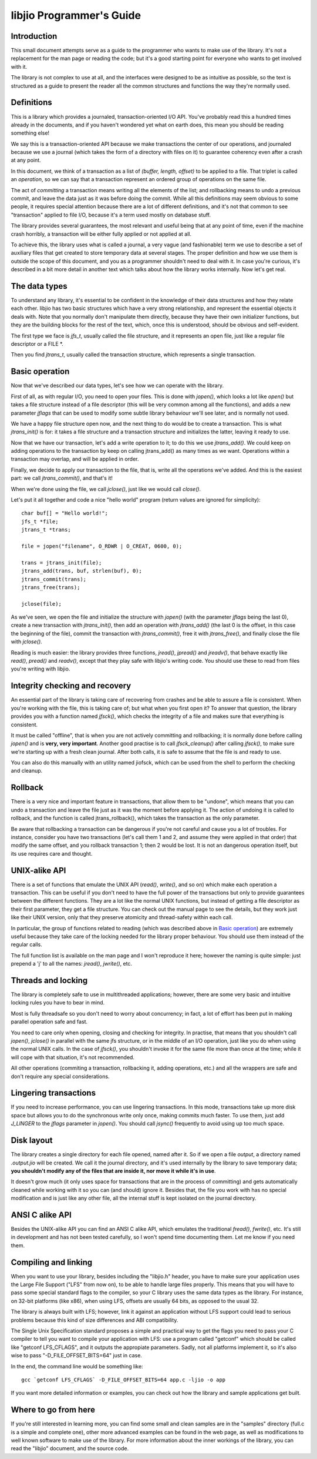 
libjio Programmer's Guide
=========================

Introduction
------------

This small document attempts serve as a guide to the programmer who wants to
make use of the library. It's not a replacement for the man page or reading
the code; but it's a good starting point for everyone who wants to get
involved with it.

The library is not complex to use at all, and the interfaces were designed to
be as intuitive as possible, so the text is structured as a guide to present
the reader all the common structures and functions the way they're normally
used.

Definitions
-----------

This is a library which provides a journaled, transaction-oriented I/O API.
You've probably read this a hundred times already in the documents, and if you
haven't wondered yet what on earth does, this mean you should be reading
something else!

We say this is a transaction-oriented API because we make transactions the
center of our operations, and journaled because we use a journal (which takes
the form of a directory with files on it) to guarantee coherency even after a
crash at any point.

In this document, we think of a transaction as a list of *(buffer, length,
offset)* to be applied to a file. That triplet is called an *operation*, so we
can say that a transaction represent an ordered group of operations on the
same file.

The act of *committing* a transaction means writing all the elements of the
list; and rollbacking means to undo a previous commit, and leave the data just
as it was before doing the commit. While all this definitions may seem obvious
to some people, it requires special attention because there are a lot of
different definitions, and it's not that common to see "transaction" applied
to file I/O, because it's a term used mostly on database stuff.

The library provides several guarantees, the most relevant and useful being
that at any point of time, even if the machine crash horribly, a transaction
will be either fully applied or not applied at all.

To achieve this, the library uses what is called a journal, a very vague (and
fashionable) term we use to describe a set of auxiliary files that get created
to store temporary data at several stages. The proper definition and how we
use them is outside the scope of this document, and you as a programmer
shouldn't need to deal with it. In case you're curious, it's described in a
bit more detail in another text which talks about how the library works
internally. Now let's get real.


The data types
--------------

To understand any library, it's essential to be confident in the knowledge of
their data structures and how they relate each other. libjio has two basic
structures which have a very strong relationship, and represent the essential
objects it deals with. Note that you normally don't manipulate them directly,
because they have their own initializer functions, but they are the building
blocks for the rest of the text, which, once this is understood, should be
obvious and self-evident.

The first type we face is *jfs_t*, usually called the file structure, and it
represents an open file, just like a regular file descriptor or a FILE \*.

Then you find *jtrans_t*, usually called the transaction structure, which
represents a single transaction.


Basic operation
---------------

Now that we've described our data types, let's see how we can operate with the
library.

First of all, as with regular I/O, you need to open your files. This is done
with *jopen()*, which looks a lot like *open()* but takes a file structure
instead of a file descriptor (this will be very common among all the
functions), and adds a new parameter *jflags* that can be used to modify some
subtle library behaviour we'll see later, and is normally not used.

We have a happy file structure open now, and the next thing to do would be to
create a transaction. This is what *jtrans_init()* is for: it takes a file
structure and a transaction structure and initializes the latter, leaving it
ready to use.

Now that we have our transaction, let's add a write operation to it; to do
this we use *jtrans_add()*. We could keep on adding operations to the
transaction by keep on calling jtrans_add() as many times as we want.
Operations within a transaction may overlap, and will be applied in order.

Finally, we decide to apply our transaction to the file, that is, write all
the operations we've added. And this is the easiest part: we call
*jtrans_commit()*, and that's it!

When we're done using the file, we call *jclose()*, just like we would call
*close()*.

Let's put it all together and code a nice "hello world"
program (return values are ignored for simplicity)::

  char buf[] = "Hello world!";
  jfs_t *file;
  jtrans_t *trans;

  file = jopen("filename", O_RDWR | O_CREAT, 0600, 0);

  trans = jtrans_init(file);
  jtrans_add(trans, buf, strlen(buf), 0);
  jtrans_commit(trans);
  jtrans_free(trans);

  jclose(file);

As we've seen, we open the file and initialize the structure with *jopen()*
(with the parameter *jflags* being the last 0), create a new transaction with
*jtrans_init()*, then add an operation with *jtrans_add()* (the last 0 is the
offset, in this case the beginning of the file), commit the transaction with
*jtrans_commit()*, free it with *jtrans_free()*, and finally close the file
with *jclose()*.

Reading is much easier: the library provides three functions, *jread()*,
*jpread()* and *jreadv()*, that behave exactly like *read()*, *pread()* and
*readv()*, except that they play safe with libjio's writing code. You should
use these to read from files you're writing with libjio.


Integrity checking and recovery
-------------------------------

An essential part of the library is taking care of recovering from crashes and
be able to assure a file is consistent. When you're working with the file,
this is taking care of; but what when you first open it? To answer that
question, the library provides you with a function named *jfsck()*, which
checks the integrity of a file and makes sure that everything is consistent.

It must be called "offline", that is when you are not actively committing and
rollbacking; it is normally done before calling *jopen()* and is **very, very
important**. Another good practise is to call *jfsck_cleanup()* after calling
*jfsck()*, to make sure we're starting up with a fresh clean journal. After
both calls, it is safe to assume that the file is and ready to use.

You can also do this manually with an utility named jiofsck, which can be used
from the shell to perform the checking and cleanup.


Rollback
--------

There is a very nice and important feature in transactions, that allow them to
be "undone", which means that you can undo a transaction and leave the file
just as it was the moment before applying it. The action of undoing it is
called to rollback, and the function is called jtrans_rollback(), which takes
the transaction as the only parameter.

Be aware that rollbacking a transaction can be dangerous if you're not careful
and cause you a lot of troubles. For instance, consider you have two
transactions (let's call them 1 and 2, and assume they were applied in that
order) that modify the same offset, and you rollback transaction 1; then 2
would be lost. It is not an dangerous operation itself, but its use requires
care and thought.


UNIX-alike API
--------------

There is a set of functions that emulate the UNIX API (*read()*, *write()*,
and so on) which make each operation a transaction. This can be useful if you
don't need to have the full power of the transactions but only to provide
guarantees between the different functions. They are a lot like the normal
UNIX functions, but instead of getting a file descriptor as their first
parameter, they get a file structure. You can check out the manual page to see
the details, but they work just like their UNIX version, only that they
preserve atomicity and thread-safety within each call.

In particular, the group of functions related to reading (which was described
above in `Basic operation`_) are extremely useful because they take care of
the locking needed for the library proper behaviour. You should use them
instead of the regular calls.

The full function list is available on the man page and I won't reproduce it
here; however the naming is quite simple: just prepend a 'j' to all the names:
*jread()*, *jwrite()*, etc.


Threads and locking
-------------------

The library is completely safe to use in multithreaded applications; however,
there are some very basic and intuitive locking rules you have to bear in
mind.

Most is fully threadsafe so you don't need to worry about concurrency; in
fact, a lot of effort has been put in making parallel operation safe and fast.

You need to care only when opening, closing and checking for integrity. In
practise, that means that you shouldn't call *jopen()*, *jclose()* in parallel
with the same jfs structure, or in the middle of an I/O operation, just like
you do when using the normal UNIX calls. In the case of *jfsck()*, you
shouldn't invoke it for the same file more than once at the time; while it
will cope with that situation, it's not recommended.

All other operations (commiting a transaction, rollbacking it, adding
operations, etc.) and all the wrappers are safe and don't require any special
considerations.


Lingering transactions
----------------------

If you need to increase performance, you can use lingering transactions. In
this mode, transactions take up more disk space but allows you to do the
synchronous write only once, making commits much faster. To use them, just add
*J_LINGER* to the *jflags* parameter in *jopen()*. You should call *jsync()*
frequently to avoid using up too much space.


Disk layout
-----------

The library creates a single directory for each file opened, named after it.
So if we open a file *output*, a directory named *.output.jio* will be
created. We call it the journal directory, and it's used internally by the
library to save temporary data; **you shouldn't modify any of the files that
are inside it, nor move it while it's in use**.

It doesn't grow much (it only uses space for transactions that are in the
process of committing) and gets automatically cleaned while working with it so
you can (and should) ignore it. Besides that, the file you work with has no
special modification and is just like any other file, all the internal stuff
is kept isolated on the journal directory.


ANSI C alike API
----------------

Besides the UNIX-alike API you can find an ANSI C alike API, which emulates
the traditional *fread()*, *fwrite()*, etc. It's still in development and has
not been tested carefully, so I won't spend time documenting them. Let me know
if you need them.


Compiling and linking
---------------------

When you want to use your library, besides including the "libjio.h" header,
you have to make sure your application uses the Large File Support ("LFS" from
now on), to be able to handle large files properly. This means that you will
have to pass some special standard flags to the compiler, so your C library
uses the same data types as the library. For instance, on 32-bit platforms
(like x86), when using LFS, offsets are usually 64 bits, as opposed to the
usual 32.

The library is always built with LFS; however, link it against an application
without LFS support could lead to serious problems because this kind of size
differences and ABI compatibility.

The Single Unix Specification standard proposes a simple and practical way to
get the flags you need to pass your C compiler to tell you want to compile
your application with LFS: use a program called "getconf" which should be
called like "getconf LFS_CFLAGS", and it outputs the appropiate parameters.
Sadly, not all platforms implement it, so it's also wise to pass
"-D_FILE_OFFSET_BITS=64" just in case.

In the end, the command line would be something like::

  gcc `getconf LFS_CFLAGS` -D_FILE_OFFSET_BITS=64 app.c -ljio -o app

If you want more detailed information or examples, you can check out how the
library and sample applications get built.


Where to go from here
---------------------

If you're still interested in learning more, you can find some small and clean
samples are in the "samples" directory (full.c is a simple and complete one),
other more advanced examples can be found in the web page, as well as
modifications to well known software to make use of the library. For more
information about the inner workings of the library, you can read the "libjio"
document, and the source code.


